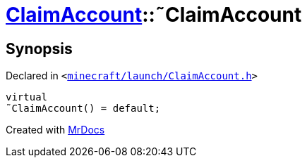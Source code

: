 [#ClaimAccount-2destructor]
= xref:ClaimAccount.adoc[ClaimAccount]::&tilde;ClaimAccount
:relfileprefix: ../
:mrdocs:


== Synopsis

Declared in `&lt;https://github.com/PrismLauncher/PrismLauncher/blob/develop/launcher/minecraft/launch/ClaimAccount.h#L25[minecraft&sol;launch&sol;ClaimAccount&period;h]&gt;`

[source,cpp,subs="verbatim,replacements,macros,-callouts"]
----
virtual
&tilde;ClaimAccount() = default;
----



[.small]#Created with https://www.mrdocs.com[MrDocs]#
